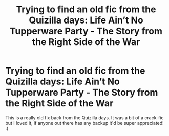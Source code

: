 #+TITLE: Trying to find an old fic from the Quizilla days: Life Ain’t No Tupperware Party - The Story from the Right Side of the War

* Trying to find an old fic from the Quizilla days: Life Ain’t No Tupperware Party - The Story from the Right Side of the War
:PROPERTIES:
:Author: RieruM
:Score: 8
:DateUnix: 1536629164.0
:DateShort: 2018-Sep-11
:FlairText: Fic Search
:END:
This is a really old fix back from the Quizilla days. It was a bit of a crack-fic but I loved it, if anyone out there has any backup it'd be super appreciated! :)

